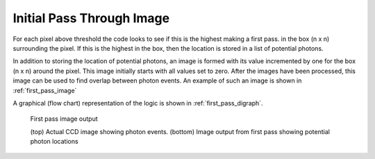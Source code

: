 Initial Pass Through Image
==========================

For each pixel above threshold the code looks to see if this is the highest
making a first pass. in the box (n x n) surrounding the pixel. If this is
the highest in the box, then the location is stored in a list of potential
photons.

In addition to storing the location of potential photons, an image is formed
with its value incremented by one for the box (n x n) around the pixel. This
image initially starts with all values set to zero. After the images have
been processed, this image can be used to find overlap between photon events.
An example of such an image is shown in :ref:`first_pass_image`

A graphical (flow chart) representation of the logic is shown in
:ref:`first_pass_digraph`.

.. _first_pass_image:

.. figure:: first_pass.png

   First pass image output

   (top) Actual CCD image showing photon events.
   (bottom) Image output from first pass showing potential photon locations

.. _first_pass_digraph:

.. digraph:: first_pass
   :caption: First pass through all images

   node[shape="box", style=rounded]
      start; end;
   node[shape="diamond", style=""]
      is_last_pixel[label="is last pixel?"]
      is_pixel_above_thresh[label="is pixel above\nthreshold"]
      is_pixel_highest[label="is pixel highest\nvalue in nxn box"]
   node[shape="parallelogram", style=""]
      get_pixel[label="get pixel value"]
   node[shape="box", style=""]
      set_start_pixel[label="move to first pixel"]
      move_to_next_pixel[label="move to next pixel"]
      store_loc[label="add location of\nphoton to photon list"]
      mark_loc[label="mark location\nof nxn box in image"]


   start -> set_start_pixel
   set_start_pixel -> get_pixel
   get_pixel -> is_pixel_above_thresh

   is_pixel_above_thresh -> is_last_pixel[label="no"]
   is_pixel_above_thresh -> is_pixel_highest[label="yes"]

   is_pixel_highest -> is_last_pixel[label="no"]
   is_pixel_highest -> store_loc[label="yes"]
   store_loc -> mark_loc
   mark_loc -> is_last_pixel

   move_to_next_pixel -> get_pixel
   is_last_pixel -> move_to_next_pixel[label="no"]
   is_last_pixel -> end[label="yes"]
